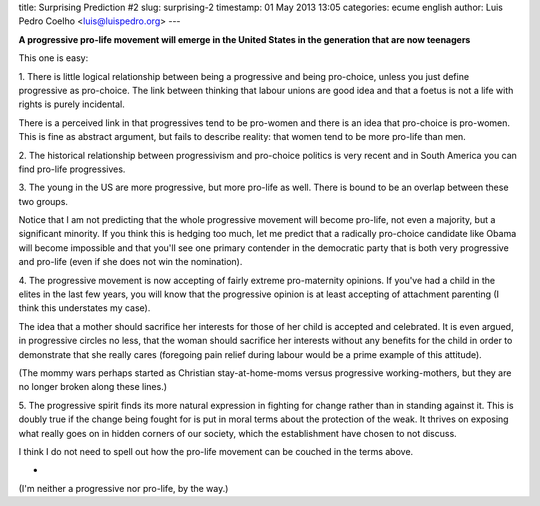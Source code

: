 title: Surprising Prediction #2
slug: surprising-2
timestamp: 01 May 2013 13:05
categories: ecume english
author: Luis Pedro Coelho <luis@luispedro.org>
---

**A progressive pro-life movement will emerge in the United States in the
generation that are now teenagers**

This one is easy:

1. There is little logical relationship between being a progressive and being
pro-choice, unless you just define progressive as pro-choice. The link between
thinking that labour unions are good idea and that a foetus is not a life with
rights is purely incidental.

There is a perceived link in that progressives tend to be pro-women and there
is an idea that pro-choice is pro-women. This is fine as abstract argument, but
fails to describe reality: that women tend to be more pro-life than men.

2. The historical relationship between progressivism and pro-choice politics is
very recent and in South America you can find pro-life progressives.

3. The young in the US are more progressive, but more pro-life as well. There
is bound to be an overlap between these two groups.

Notice that I am not predicting that the whole progressive movement will become
pro-life, not even a majority, but a significant minority. If you think this is
hedging too much, let me predict that a radically pro-choice candidate like
Obama will become impossible and that you'll see one primary contender in the
democratic party that is both very progressive and pro-life (even if she does
not win the nomination).

4. The progressive movement is now accepting of fairly extreme pro-maternity
opinions. If you've had a child in the elites in the last few years, you will
know that the progressive opinion is at least accepting of attachment parenting
(I think this understates my case).

The idea that a mother should sacrifice her interests for those of her child is
accepted and celebrated. It is even argued, in progressive circles no less,
that the woman should sacrifice her interests without any benefits for the
child in order to demonstrate that she really cares (foregoing pain relief
during labour would be a prime example of this attitude).

(The mommy wars perhaps started as Christian stay-at-home-moms versus progressive
working-mothers, but they are no longer broken along these lines.)

5. The progressive spirit finds its more natural expression in fighting for
change rather than in standing against it. This is doubly true if the change
being fought for is put in moral terms about the protection of the weak. It
thrives on exposing what really goes on in hidden corners of our society, which
the establishment have chosen to not discuss.

I think I do not need to spell out how the pro-life movement can be couched in
the terms above.

*

(I'm neither a progressive nor pro-life, by the way.)
